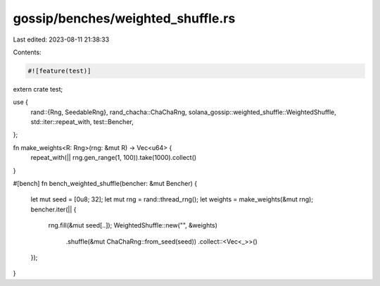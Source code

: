 gossip/benches/weighted_shuffle.rs
==================================

Last edited: 2023-08-11 21:38:33

Contents:

.. code-block:: rs

    #![feature(test)]

extern crate test;

use {
    rand::{Rng, SeedableRng},
    rand_chacha::ChaChaRng,
    solana_gossip::weighted_shuffle::WeightedShuffle,
    std::iter::repeat_with,
    test::Bencher,
};

fn make_weights<R: Rng>(rng: &mut R) -> Vec<u64> {
    repeat_with(|| rng.gen_range(1, 100)).take(1000).collect()
}

#[bench]
fn bench_weighted_shuffle(bencher: &mut Bencher) {
    let mut seed = [0u8; 32];
    let mut rng = rand::thread_rng();
    let weights = make_weights(&mut rng);
    bencher.iter(|| {
        rng.fill(&mut seed[..]);
        WeightedShuffle::new("", &weights)
            .shuffle(&mut ChaChaRng::from_seed(seed))
            .collect::<Vec<_>>()
    });
}


